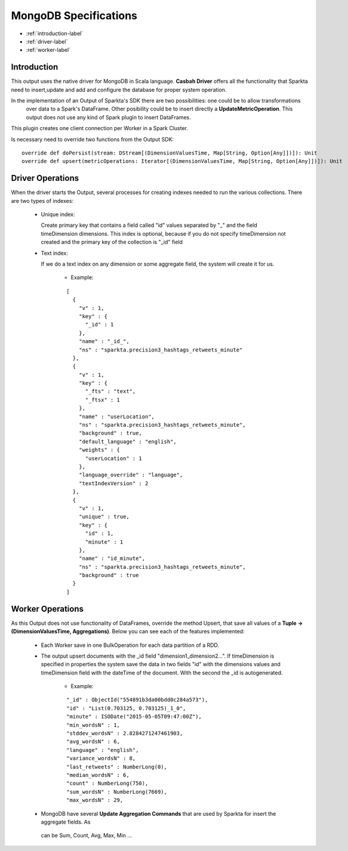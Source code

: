 MongoDB Specifications
******************

- :ref:`introduction-label`

- :ref:`driver-label`

- :ref:`worker-label`


.. _introduction-label:

Introduction
============

This output uses the native driver for MongoDB in Scala language. **Casbah Driver** offers all the functionality that
Sparkta need to insert,update and add and configure the database for proper system operation.

In the implementation of an Output of Sparkta's SDK there are two possibilities: one could be to allow transformations
 over data to a Spark's DataFrame. Other posibility could be to insert directly a **UpdateMetricOperation**. This
 output does not use any kind of Spark plugin to insert DataFrames.

This plugin creates one client connection per Worker in a Spark Cluster.

Is necessary need to override two functions from the Output SDK:
::
  override def doPersist(stream: DStream[(DimensionValuesTime, Map[String, Option[Any]])]): Unit
  override def upsert(metricOperations: Iterator[(DimensionValuesTime, Map[String, Option[Any]])]): Unit


.. _driver-label:

Driver Operations
============

When the driver starts the Output, several processes for creating indexes needed to run the various collections.
There are two types of indexes:

  * Unique index:

    Create primary key that contains a field called "id" values separated by "_" and the field timeDimension dimensions.
    This index is optional, because if you do not specify timeDimension not created and the primary key of the
    collection is "_id" field

  * Text index:

    If we do a text index on any dimension or some aggregate field, the system will create it for us.

      - Example:
      ::

        [
          {
            "v" : 1,
            "key" : {
              "_id" : 1
            },
            "name" : "_id_",
            "ns" : "sparkta.precision3_hashtags_retweets_minute"
          },
          {
            "v" : 1,
            "key" : {
              "_fts" : "text",
              "_ftsx" : 1
            },
            "name" : "userLocation",
            "ns" : "sparkta.precision3_hashtags_retweets_minute",
            "background" : true,
            "default_language" : "english",
            "weights" : {
              "userLocation" : 1
            },
            "language_override" : "language",
            "textIndexVersion" : 2
          },
          {
            "v" : 1,
            "unique" : true,
            "key" : {
              "id" : 1,
              "minute" : 1
            },
            "name" : "id_minute",
            "ns" : "sparkta.precision3_hashtags_retweets_minute",
            "background" : true
          }
        ]


.. _worker-label:

Worker Operations
============

As this Output does not use functionality of DataFrames, override the method Upsert, that save all values
of a **Tuple -> (DimensionValuesTime, Aggregations)**.
Below you can see each of the features implemented:

  * Each Worker save in one BulkOperation for each data partition of a RDD.

  * The output upsert documents with the _id field "dimension1_dimension2...". If timeDimension
    is specified in properties the system save the data in two fields "id" with the dimensions values and timeDimension
    field with the dateTime of the document. With the second the _id is autogenerated.

      - Example:
      ::

          "_id" : ObjectId("554891b3da00bdd0c284a573"),
          "id" : "List(0.703125, 0.703125)_1_0",
          "minute" : ISODate("2015-05-05T09:47:00Z"),
          "min_wordsN" : 1,
          "stddev_wordsN" : 2.8284271247461903,
          "avg_wordsN" : 6,
          "language" : "english",
          "variance_wordsN" : 8,
          "last_retweets" : NumberLong(0),
          "median_wordsN" : 6,
          "count" : NumberLong(750),
          "sum_wordsN" : NumberLong(7669),
          "max_wordsN" : 29,


  * MongoDB have several **Update Aggregation Commands** that are used by Sparkta for insert the aggregate fields. As
   can be Sum, Count, Avg, Max, Min ...
